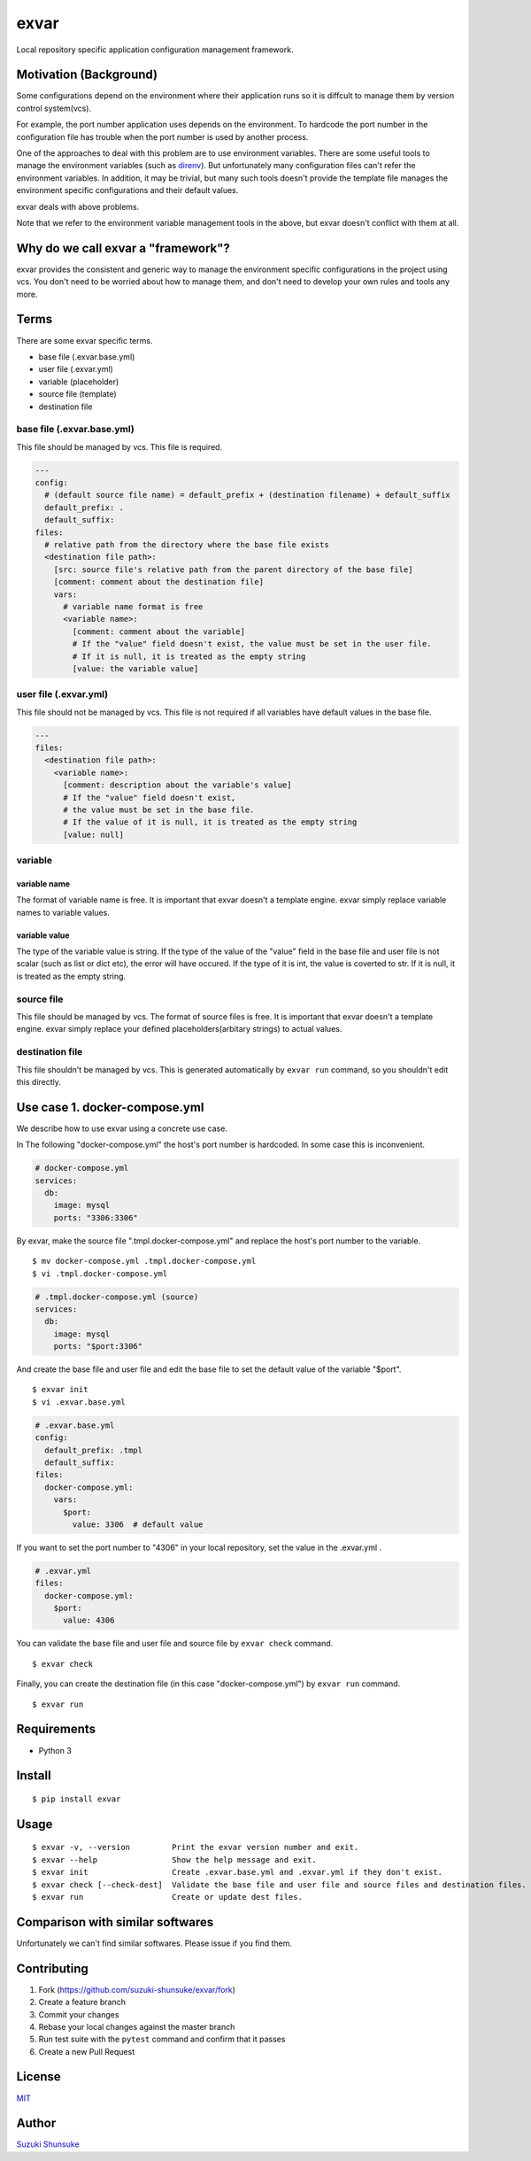 exvar
=====

|Build Status|

Local repository specific application configuration management
framework.

Motivation (Background)
-----------------------

Some configurations depend on the environment where their application
runs so it is diffcult to manage them by version control system(vcs).

For example, the port number application uses depends on the
environment. To hardcode the port number in the configuration file has
trouble when the port number is used by another process.

One of the approaches to deal with this problem are to use environment
variables. There are some useful tools to manage the environment
variables (such as `direnv <https://github.com/direnv/direnv>`__). But
unfortunately many configuration files can't refer the environment
variables. In addition, it may be trivial, but many such tools doesn't
provide the template file manages the environment specific
configurations and their default values.

exvar deals with above problems.

Note that we refer to the environment variable management tools in the
above, but exvar doesn't conflict with them at all.

Why do we call exvar a "framework"?
-----------------------------------

exvar provides the consistent and generic way to manage the environment
specific configurations in the project using vcs. You don't need to be
worried about how to manage them, and don't need to develop your own
rules and tools any more.

Terms
-----

There are some exvar specific terms.

-  base file (.exvar.base.yml)
-  user file (.exvar.yml)
-  variable (placeholder)
-  source file (template)
-  destination file

base file (.exvar.base.yml)
~~~~~~~~~~~~~~~~~~~~~~~~~~~

This file should be managed by vcs. This file is required.

.. code:: yaml

    ---
    config:
      # (default source file name) = default_prefix + (destination filename) + default_suffix
      default_prefix: .
      default_suffix:
    files:
      # relative path from the directory where the base file exists
      <destination file path>:
        [src: source file's relative path from the parent directory of the base file]
        [comment: comment about the destination file]
        vars:
          # variable name format is free
          <variable name>:
            [comment: comment about the variable]
            # If the "value" field doesn't exist, the value must be set in the user file.
            # If it is null, it is treated as the empty string
            [value: the variable value]

user file (.exvar.yml)
~~~~~~~~~~~~~~~~~~~~~~

This file should not be managed by vcs. This file is not required if all
variables have default values in the base file.

.. code:: yaml

    ---
    files:
      <destination file path>:
        <variable name>:
          [comment: description about the variable's value]
          # If the "value" field doesn't exist,
          # the value must be set in the base file.
          # If the value of it is null, it is treated as the empty string
          [value: null]

variable
~~~~~~~~

variable name
^^^^^^^^^^^^^

The format of variable name is free. It is important that exvar doesn't
a template engine. exvar simply replace variable names to variable
values.

variable value
^^^^^^^^^^^^^^

The type of the variable value is string. If the type of the value of
the "value" field in the base file and user file is not scalar (such as
list or dict etc), the error will have occured. If the type of it is
int, the value is coverted to str. If it is null, it is treated as the
empty string.

source file
~~~~~~~~~~~

This file should be managed by vcs. The format of source files is free.
It is important that exvar doesn't a template engine. exvar simply
replace your defined placeholders(arbitary strings) to actual values.

destination file
~~~~~~~~~~~~~~~~

This file shouldn't be managed by vcs. This is generated automatically
by ``exvar run`` command, so you shouldn't edit this directly.

Use case 1. docker-compose.yml
------------------------------

We describe how to use exvar using a concrete use case.

In The following "docker-compose.yml" the host's port number is
hardcoded. In some case this is inconvenient.

.. code:: yaml

    # docker-compose.yml
    services:
      db:
        image: mysql
        ports: "3306:3306"

By exvar, make the source file ".tmpl.docker-compose.yml" and replace
the host's port number to the variable.

::

    $ mv docker-compose.yml .tmpl.docker-compose.yml
    $ vi .tmpl.docker-compose.yml

.. code:: yaml

    # .tmpl.docker-compose.yml (source)
    services:
      db:
        image: mysql
        ports: "$port:3306"

And create the base file and user file and edit the base file to set the
default value of the variable "$port".

::

    $ exvar init
    $ vi .exvar.base.yml

.. code:: yaml

    # .exvar.base.yml
    config:
      default_prefix: .tmpl
      default_suffix:
    files:
      docker-compose.yml:
        vars:
          $port:
            value: 3306  # default value

If you want to set the port number to "4306" in your local repository,
set the value in the .exvar.yml .

.. code:: yaml

    # .exvar.yml
    files:
      docker-compose.yml:
        $port:
          value: 4306

You can validate the base file and user file and source file by
``exvar check`` command.

::

    $ exvar check

Finally, you can create the destination file (in this case
"docker-compose.yml") by ``exvar run`` command.

::

    $ exvar run

Requirements
------------

-  Python 3

Install
-------

::

    $ pip install exvar

Usage
-----

::

    $ exvar -v, --version         Print the exvar version number and exit.
    $ exvar --help                Show the help message and exit.
    $ exvar init                  Create .exvar.base.yml and .exvar.yml if they don't exist.
    $ exvar check [--check-dest]  Validate the base file and user file and source files and destination files.
    $ exvar run                   Create or update dest files.

Comparison with similar softwares
---------------------------------

Unfortunately we can't find similar softwares. Please issue if you find
them.

Contributing
------------

1. Fork (https://github.com/suzuki-shunsuke/exvar/fork)
2. Create a feature branch
3. Commit your changes
4. Rebase your local changes against the master branch
5. Run test suite with the ``pytest`` command and confirm that it
   passes
6. Create a new Pull Request

License
-------

`MIT <LICENSE>`__

Author
------

`Suzuki Shunsuke <https://github.com/suzuki-shunsuke>`__

.. |Build Status| image:: https://travis-ci.org/suzuki-shunsuke/exvar.py.svg?branch=master
   :target: https://travis-ci.org/suzuki-shunsuke/exvar.py
